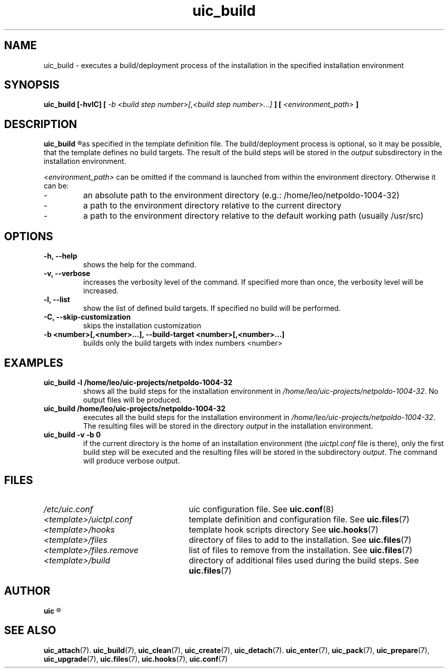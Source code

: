 .TH uic_build 7 "23 May 2012" "Version 0.14" "Ubuntu Installation Creator"
.SH NAME
uic_build - executes a build/deployment process of the installation in the specified installation environment

.SH SYNOPSIS
.SP
.B uic_build [-hvlC] [
.I -b <build step number>[,<build step number>...]
.B ] [
.I <environment_path>
.B ]

.SH DESCRIPTION
.B uic_build
.R executes a build/deployment process of the installation in the specified installation environment
as specified in the template definition file. The build/deployment process is optional, so it may
be possible, that the template defines no build targets.
.RI "The result of the build steps will be stored in the " "output " "subsdirectory in the"
installation environment.

.IR "<environment_path> " "can be omitted if the command is launched from within the environment
directory. Otherwise it can be:
.IP -
an absolute path to the environment directory (e.g.: /home/leo/netpoldo-1004-32)
.IP -
a path to the environment directory relative to the current directory
.IP -
a path to the environment directory relative to the default working path (usually /usr/src)
.PP

.SH OPTIONS
.TP
.B -h, --help
shows the help for the command.

.TP
.B -v, --verbose
increases the verbosity level of the command. If specified more than once, the verbosity level will be increased. 

.TP
.B -l, --list
show the list of defined build targets. If specified no build will be performed.

.TP
.B -C, --skip-customization
skips the installation customization

.TP
.B -b <number>[,<number>...], --build-target <number>[,<number>...]
builds only the build targets with index numbers <number>


.SH EXAMPLES

.TP
.B uic_build -l /home/leo/uic-projects/netpoldo-1004-32
shows all the build steps for the installation environment in
.IR "/home/leo/uic-projects/netpoldo-1004-32" ". No output files will be produced."

.TP
.B uic_build /home/leo/uic-projects/netpoldo-1004-32
executes all the build steps for the installation environment in
.IR "/home/leo/uic-projects/netpoldo-1004-32" ". The resulting files will be stored in the"
.RI "directory " "output " "in the installation environment."

.TP
.B uic_build -v -b 0
if the current directory is the home of an installation environment (the
.IR "uictpl.conf " "file is there), only the first build step will be executed and the resulting"
.RI "files will be stored in the subdirectory " "output" ". The command will produce verbose output."


.SH FILES
.TP 26n
.I /etc/uic.conf
.RB "uic configuration file. See " uic.conf (8)
.TP
.I <template>/uictpl.conf
.RB "template definition and configuration file. See " uic.files (7)
.TP
.I <template>/hooks
.RB "template hook scripts directory See " uic.hooks (7)
.TP
.I <template>/files
.RB "directory of files to add to the installation. See " uic.files (7)
.TP
.I <template>/files.remove
.RB "list of files to remove from the installation. See " uic.files (7)
.TP
.I <template>/build
.RB "directory of additional files used during the build steps. See " uic.files (7)

.SH AUTHOR
.B uic
.R was written by Leo Moll <leo.moll@yeasoft.com>

.SH "SEE ALSO"
.BR uic_attach (7).
.BR uic_build (7),
.BR uic_clean (7),
.BR uic_create (7),
.BR uic_detach (7).
.BR uic_enter (7),
.BR uic_pack (7),
.BR uic_prepare (7),
.BR uic_upgrade (7),
.BR uic.files (7),
.BR uic.hooks (7),
.BR uic.conf (7)
